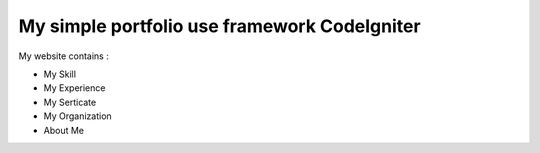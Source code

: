 .. ###################
.. What is CodeIgniter
.. ###################

.. CodeIgniter is an Application Development Framework - a toolkit - for people
.. who build web sites using PHP. Its goal is to enable you to develop projects
.. much faster than you could if you were writing code from scratch, by providing
.. a rich set of libraries for commonly needed tasks, as well as a simple
.. interface and logical structure to access these libraries. CodeIgniter lets
.. you creatively focus on your project by minimizing the amount of code needed
.. for a given task.

.. *******************
.. Release Information
.. *******************

.. This repo contains in-development code for future releases. To download the
.. latest stable release please visit the `CodeIgniter Downloads
.. <https://codeigniter.com/download>`_ page.

.. **************************
.. Changelog and New Features
.. **************************

.. You can find a list of all changes for each release in the `user
.. guide change log <https://github.com/bcit-ci/CodeIgniter/blob/develop/user_guide_src/source/changelog.rst>`_.

.. *******************
.. Server Requirements
.. *******************

.. PHP version 5.6 or newer is recommended.

.. It should work on 5.3.7 as well, but we strongly advise you NOT to run
.. such old versions of PHP, because of potential security and performance
.. issues, as well as missing features.

.. ************
.. Installation
.. ************

.. Please see the `installation section <https://codeigniter.com/user_guide/installation/index.html>`_
.. of the CodeIgniter User Guide.

.. *******
.. License
.. *******

.. Please see the `license
.. agreement <https://github.com/bcit-ci/CodeIgniter/blob/develop/user_guide_src/source/license.rst>`_.

.. *********
.. Resources
.. *********

.. -  `User Guide <https://codeigniter.com/docs>`_
.. -  `Language File Translations <https://github.com/bcit-ci/codeigniter3-translations>`_
.. -  `Community Forums <http://forum.codeigniter.com/>`_
.. -  `Community Wiki <https://github.com/bcit-ci/CodeIgniter/wiki>`_
.. -  `Community IRC <https://webchat.freenode.net/?channels=%23codeigniter>`_

.. Report security issues to our `Security Panel <mailto:security@codeigniter.com>`_
.. or via our `page on HackerOne <https://hackerone.com/codeigniter>`_, thank you.

.. ***************
.. Acknowledgement
.. ***************

.. The CodeIgniter team would like to thank EllisLab, all the
.. contributors to the CodeIgniter project and you, the CodeIgniter user.

************************************
My simple portfolio use framework CodeIgniter
************************************

My website contains :

- My Skill
- My Experience
- My Serticate
- My Organization
- About Me